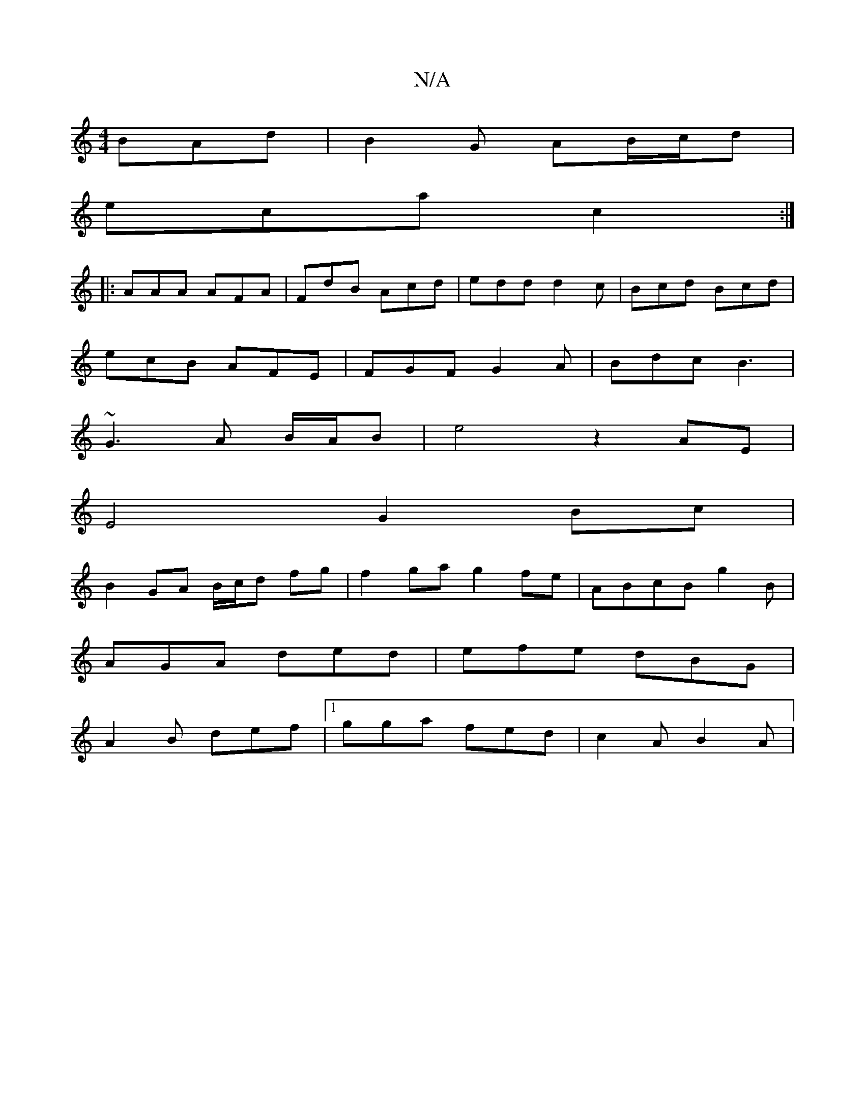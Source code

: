 X:1
T:N/A
M:4/4
R:N/A
K:Cmajor
 BAd |B2G AB/c/d |
eca c2:|
|:AAA AFA|FdB Acd|edd d2c|Bcd Bcd|
ecB AFE|FGF G2A|Bdc B3|
~G3A B/A/B | e4z2 AE |
E4 G2Bc |
B2 GA B/c/d fg|f2ga g2fe|ABcB g2 B|
AGA ded|efe dBG |
A2B def|1 gga fed|c2A B2A|